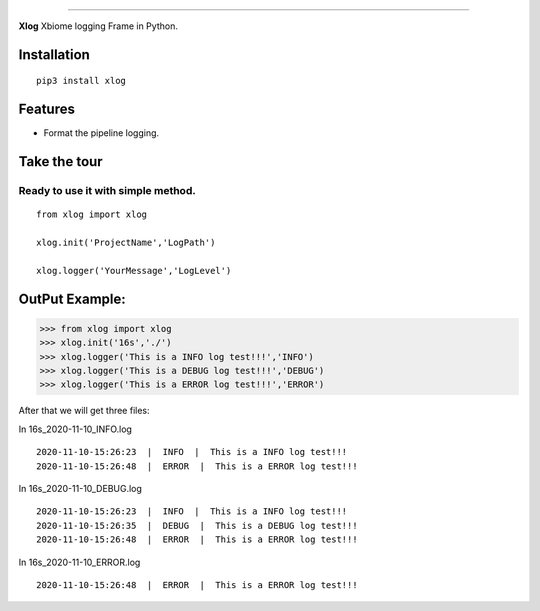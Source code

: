 .. raw:: html

    <p align="center">
        <a href="#readme">
            <img alt="Xlog logo" src="https://www.xbiome.cn/images/logo.png">
        </a>
    </p>
    <p align="center">
        <a href="https://pypi.org/project/xlog/"><img alt="Pypi version" src="https://img.shields.io/pypi/v/loguru.svg"></a>
        <a href="https://pypi.org/project/xlog/"><img alt="Python versions" src="https://img.shields.io/badge/python-3.5%2B%20%7C%20PyPy-blue.svg"></a>
        <a href="https://pypi.org/project/xlog/"><img alt="Documentation" src="https://img.shields.io/readthedocs/loguru.svg"></a>
        <a href="https://pypi.org/project/xlog/"><img alt="Build status" src="https://img.shields.io/travis/Delgan/loguru/master.svg"></a>
        <a href="https://pypi.org/project/xlog/"><img alt="Coverage" src="https://img.shields.io/codecov/c/github/delgan/loguru/master.svg"></a>
        <a href="https://pypi.org/project/xlog/"><img alt="Code quality" src="https://img.shields.io/codacy/grade/4d97edb1bb734a0d9a684a700a84f555.svg"></a>
        <a href="https://pypi.org/project/xlog/"><img alt="License" src="https://img.shields.io/github/license/delgan/loguru.svg"></a>
    </p>

=========

**Xlog** 
Xbiome logging Frame in Python.


.. end-of-readme-intro

Installation
------------

::

    pip3 install xlog


Features
--------

* Format the pipeline logging.


Take the tour
-------------

Ready to use it with simple method.
^^^^^^^^^^^^^^^^^^^^^^^^^^^^^^^^^^^^^^^^^^^^^^^
::

    from xlog import xlog

    xlog.init('ProjectName','LogPath')

    xlog.logger('YourMessage','LogLevel')

OutPut Example:
-----------------

>>> from xlog import xlog
>>> xlog.init('16s','./')
>>> xlog.logger('This is a INFO log test!!!','INFO')
>>> xlog.logger('This is a DEBUG log test!!!','DEBUG')
>>> xlog.logger('This is a ERROR log test!!!','ERROR')


After that we will get three files: 

In 16s_2020-11-10_INFO.log
::

	2020-11-10-15:26:23  |  INFO  |  This is a INFO log test!!!
	2020-11-10-15:26:48  |  ERROR  |  This is a ERROR log test!!!

In 16s_2020-11-10_DEBUG.log
::
	2020-11-10-15:26:23  |  INFO  |  This is a INFO log test!!!
	2020-11-10-15:26:35  |  DEBUG  |  This is a DEBUG log test!!!
	2020-11-10-15:26:48  |  ERROR  |  This is a ERROR log test!!!

In 16s_2020-11-10_ERROR.log
::
	2020-11-10-15:26:48  |  ERROR  |  This is a ERROR log test!!!	
